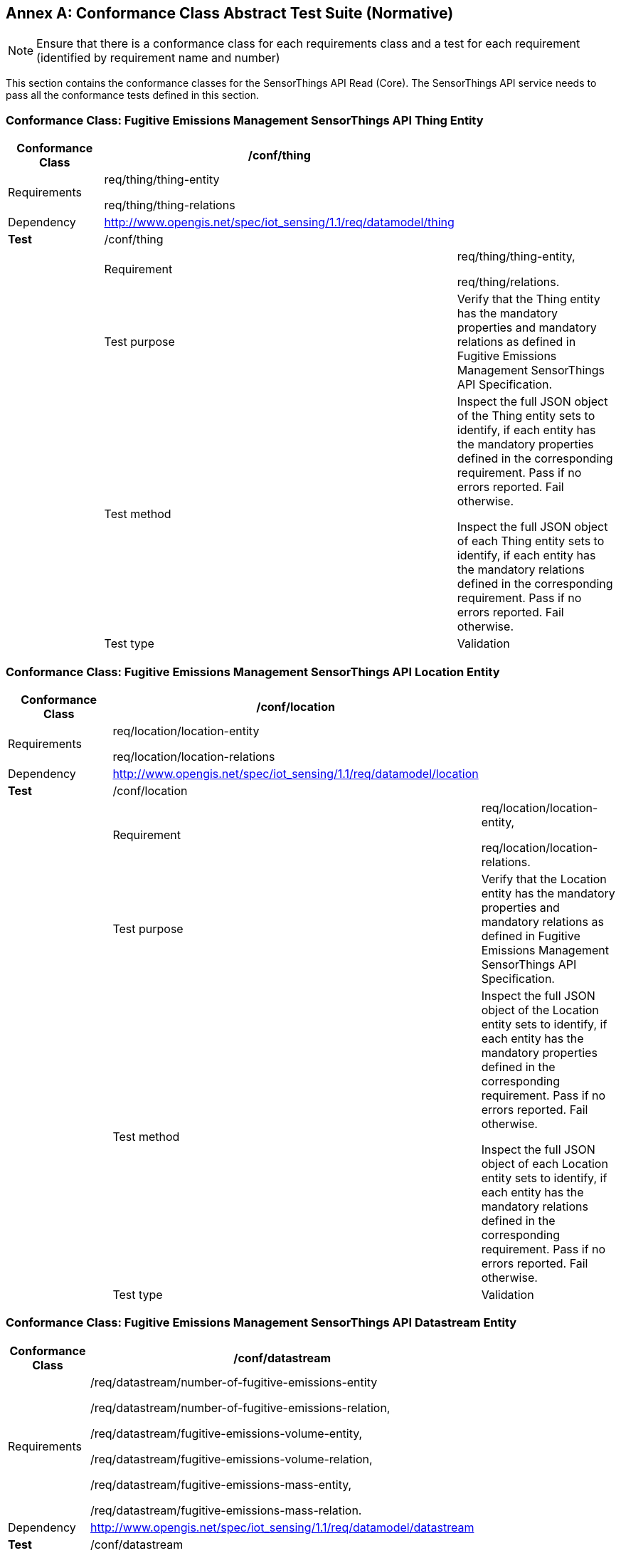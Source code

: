 [appendix]
:appendix-caption: Annex
== Conformance Class Abstract Test Suite (Normative)

[NOTE]
Ensure that there is a conformance class for each requirements class and a test for each requirement (identified by requirement name and number)

This section contains the conformance classes for the SensorThings API Read (Core). The SensorThings API service needs to pass all the conformance tests defined in this section.

=== Conformance Class: Fugitive Emissions Management SensorThings API Thing Entity

[width="100%",cols="25%,19%,56%",options="header",]
|===
|*Conformance Class* |*/conf/thing* |
|Requirements |
req/thing/thing-entity

req/thing/thing-relations

|
|Dependency | http://www.opengis.net/spec/iot_sensing/1.1/req/datamodel/thing[http://www.opengis.net/spec/iot_sensing/1.1/req/datamodel/thing] |
|*Test* |/conf/thing |
| |Requirement a|
req/thing/thing-entity,

req/thing/relations.

| |Test purpose |Verify that the Thing entity has the mandatory properties and mandatory relations as defined in Fugitive Emissions Management SensorThings API Specification.
| |Test method a|
Inspect the full JSON object of the Thing entity sets to identify, if each entity has the mandatory properties defined in the corresponding requirement. Pass if no errors reported. Fail otherwise.

Inspect the full JSON object of each Thing entity sets to identify, if each entity has the mandatory relations defined in the corresponding requirement. Pass if no errors reported. Fail otherwise.

| |Test type |Validation
|===

=== Conformance Class: Fugitive Emissions Management SensorThings API Location Entity

|===
|*Conformance Class*| */conf/location* |

|Requirements |
req/location/location-entity

req/location/location-relations
|
|Dependency | http://www.opengis.net/spec/iot_sensing/1.1/req/datamodel/location[http://www.opengis.net/spec/iot_sensing/1.1/req/datamodel/location] |
|*Test* |/conf/location |
| | Requirement a|
req/location/location-entity,

req/location/location-relations.

| |Test purpose |Verify that the Location entity has the mandatory properties and mandatory relations as defined in Fugitive Emissions Management SensorThings API Specification.
| |Test method a|
Inspect the full JSON object of the Location entity sets to identify, if each entity has the mandatory properties defined in the corresponding requirement. Pass if no errors reported. Fail otherwise.

Inspect the full JSON object of each Location entity sets to identify, if each entity has the mandatory relations defined in the corresponding requirement. Pass if no errors reported. Fail otherwise.

| |Test type | Validation
|===

=== Conformance Class: Fugitive Emissions Management SensorThings API Datastream Entity

|===
|*Conformance Class*| */conf/datastream* |

|Requirements |
/req/datastream/number-of-fugitive-emissions-entity

/req/datastream/number-of-fugitive-emissions-relation,

/req/datastream/fugitive-emissions-volume-entity,

/req/datastream/fugitive-emissions-volume-relation,

/req/datastream/fugitive-emissions-mass-entity,

/req/datastream/fugitive-emissions-mass-relation.
|
|Dependency | http://www.opengis.net/spec/iot_sensing/1.1/req/datamodel/datastream[http://www.opengis.net/spec/iot_sensing/1.1/req/datamodel/datastream] |
|*Test* |/conf/datastream |
| | Requirement a|
/req/datastream/number-of-fugitive-emissions-entity,

/req/datastream/number-of-fugitive-emissions-relation,

/req/datastream/fugitive-emissions-volume-entity,

/req/datastream/fugitive-emissions-volume-relation,

/req/datastream/fugitive-emissions-mass-entity,

/req/datastream/fugitive-emissions-mass-relation.

| |Test purpose |Verify that each Datastream entity has the mandatory properties and mandatory relations as defined in Fugitive Emissions Management SensorThings API Specification.
| |Test method a|
Inspect the full JSON object of the Datastream entity sets to identify, if each entity has the mandatory properties defined in the corresponding requirement. Pass if no errors reported. Fail otherwise.

Inspect the full JSON object of each Datastream entity sets to identify, if each entity has the mandatory relations defined in the corresponding requirement. Pass if no errors reported. Fail otherwise.

| |Test type | Validation
|===

=== Conformance Class: Fugitive Emissions Management SensorThings API ObservedProperty Entity

[width="100%",cols="25%,19%,56%",options="header",]
|===
|*Conformance Class* |*/conf/observed-property* |
|Requirements |
req/observed-property/number-of-fugitive-emissions-entity,

req/observed-property/number-of-fugitive-emissions-relations.

|
|Dependency | http://www.opengis.net/spec/iot_sensing/1.1/req/datamodel/observed-property[http://www.opengis.net/spec/iot_sensing/1.1/req/datamodel/observed-property] |
|*Test* |/conf/observed-property |
| |Requirement a|
req/observed-property/number-of-fugitive-emissions-entity,

req/observed-property/number-of-fugitive-emissions-relations.

| |Test purpose |Verify that the ObservedProperty entity has the mandatory properties and mandatory relation as defined in Fugitive Emissions Management SensorThings API Specification.
| |Test method a|
Inspect the full JSON object of the ObservedProperty entity sets to identify, if each entity has the mandatory properties defined in the corresponding requirement. Pass if no errors reported. Fail otherwise.

Inspect the full JSON object of each ObservedProperty entity sets to identify, if each entity has the mandatory relations defined in the corresponding requirement. Pass if no errors reported. Fail otherwise.

| |Test type |Validation
|===

=== Conformance Class: Fugitive Emissions Management SensorThings API Observation Entity

[width="100%",cols="25%,19%,56%",options="header",]
|===
|*Conformance Class* |*/conf/observation* |
|Requirements |
req/observation/observation-entity,

req/observation/observation-relations.

|
|Dependency | http://www.opengis.net/spec/iot_sensing/1.1/req/datamodel/observation[http://www.opengis.net/spec/iot_sensing/1.1/req/datamodel/observation] |
|*Test* |/conf/observation |
| |Requirement a|
req/observation/observation-entity,

req/observation/observation-relations.

| |Test purpose |Verify that the Observation entity has the mandatory properties and mandatory relation as defined in Fugitive Emissions Management SensorThings API Specification.
| |Test method a|
Inspect the full JSON object of the Observation entity sets to identify, if each entity has the mandatory properties defined in the corresponding requirement. Pass if no errors reported. Fail otherwise.

Inspect the full JSON object of each Observation entity sets to identify, if each entity has the mandatory relations defined in the corresponding requirement. Pass if no errors reported. Fail otherwise.

| |Test type |Validation
|===

=== Conformance Class: Fugitive Emissions Management SensorThings API FeatureOfInterest Entity

[width="100%",cols="25%,19%,56%",options="header",]
|===
|*Conformance Class* |*/conf/feature-of-interest* |
|Requirements |
req/feature-of-interest/feature-of-interest-entity,

req/feature-of-interest/feature-of-interest-relations.

|
|Dependency | http://www.opengis.net/spec/iot_sensing/1.1/req/datamodel/feature-of-interest[http://www.opengis.net/spec/iot_sensing/1.1/req/datamodel/feature-of-interest] |
|*Test* |/conf/feature-of-interest |
| |Requirement a|
req/feature-of-interest/feature-of-interest-entity,

req/feature-of-interest/feature-of-interest-relations.

| |Test purpose |Verify that the FeatureOfInterest entity has the mandatory properties and mandatory relation as defined in Fugitive Emissions Management SensorThings API Specification.
| |Test method a|
Inspect the full JSON object of the FeatureOfInterest entity sets to identify, if each entity has the mandatory properties defined in the corresponding requirement. Pass if no errors reported. Fail otherwise.

Inspect the full JSON object of each FeatureOfInterest entity sets to identify, if each entity has the mandatory relations defined in the corresponding requirement. Pass if no errors reported. Fail otherwise.

| |Test type |Validation
|===
